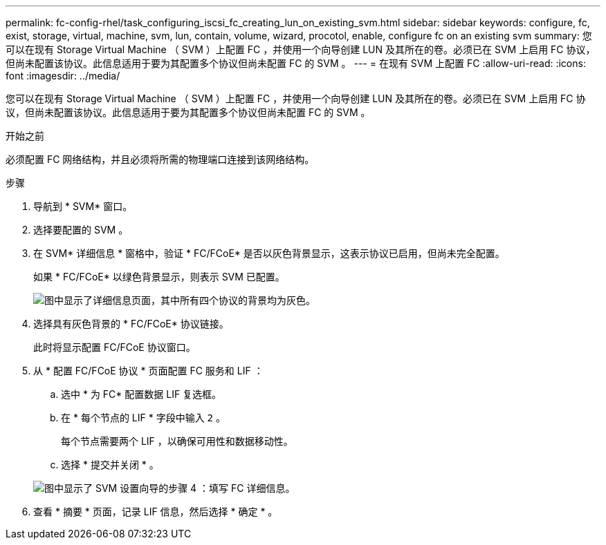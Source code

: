 ---
permalink: fc-config-rhel/task_configuring_iscsi_fc_creating_lun_on_existing_svm.html 
sidebar: sidebar 
keywords: configure, fc, exist, storage, virtual, machine, svm, lun, contain, volume, wizard, procotol, enable, configure fc on an existing svm 
summary: 您可以在现有 Storage Virtual Machine （ SVM ）上配置 FC ，并使用一个向导创建 LUN 及其所在的卷。必须已在 SVM 上启用 FC 协议，但尚未配置该协议。此信息适用于要为其配置多个协议但尚未配置 FC 的 SVM 。 
---
= 在现有 SVM 上配置 FC
:allow-uri-read: 
:icons: font
:imagesdir: ../media/


[role="lead"]
您可以在现有 Storage Virtual Machine （ SVM ）上配置 FC ，并使用一个向导创建 LUN 及其所在的卷。必须已在 SVM 上启用 FC 协议，但尚未配置该协议。此信息适用于要为其配置多个协议但尚未配置 FC 的 SVM 。

.开始之前
必须配置 FC 网络结构，并且必须将所需的物理端口连接到该网络结构。

.步骤
. 导航到 * SVM* 窗口。
. 选择要配置的 SVM 。
. 在 SVM* 详细信息 * 窗格中，验证 * FC/FCoE* 是否以灰色背景显示，这表示协议已启用，但尚未完全配置。
+
如果 * FC/FCoE* 以绿色背景显示，则表示 SVM 已配置。

+
image::../media/existing_svm_protocols_fc_rhel.gif[图中显示了详细信息页面，其中所有四个协议的背景均为灰色。]

. 选择具有灰色背景的 * FC/FCoE* 协议链接。
+
此时将显示配置 FC/FCoE 协议窗口。

. 从 * 配置 FC/FCoE 协议 * 页面配置 FC 服务和 LIF ：
+
.. 选中 * 为 FC* 配置数据 LIF 复选框。
.. 在 * 每个节点的 LIF * 字段中输入 `2` 。
+
每个节点需要两个 LIF ，以确保可用性和数据移动性。

.. 选择 * 提交并关闭 * 。


+
image::../media/svm_wizard_fc_details_linux.gif[图中显示了 SVM 设置向导的步骤 4 ：填写 FC 详细信息。]

. 查看 * 摘要 * 页面，记录 LIF 信息，然后选择 * 确定 * 。

